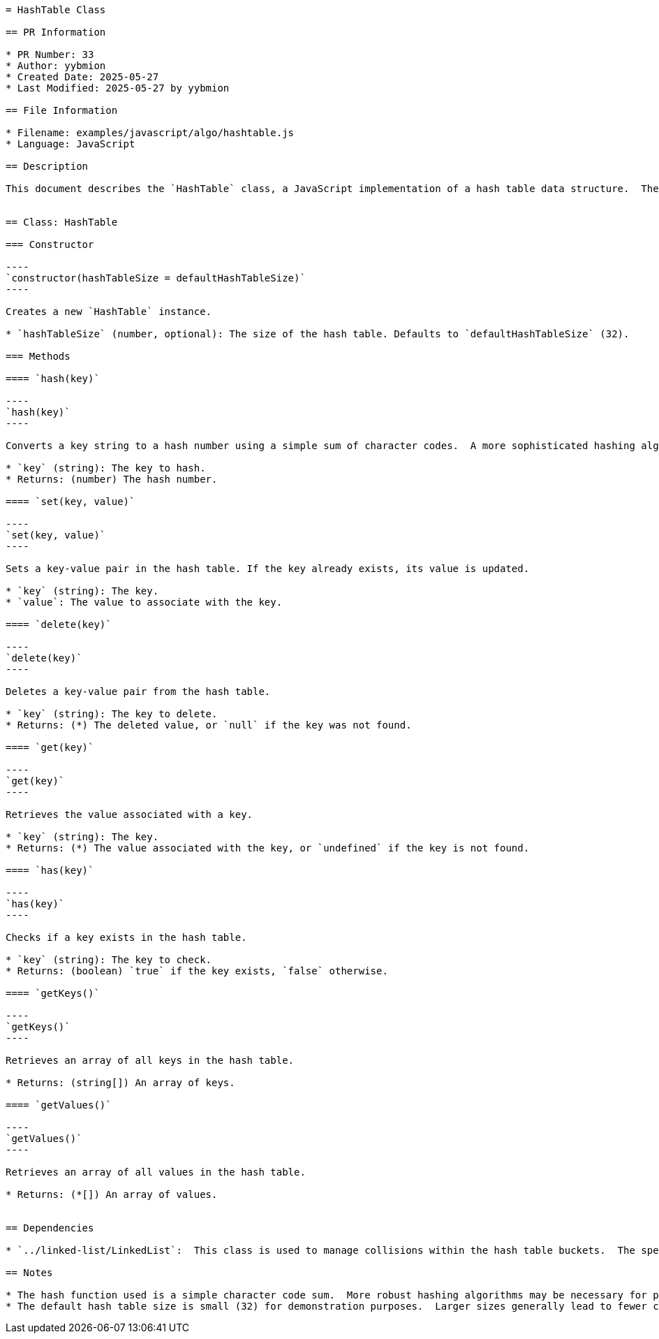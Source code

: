 ```asciidoc
= HashTable Class

== PR Information

* PR Number: 33
* Author: yybmion
* Created Date: 2025-05-27
* Last Modified: 2025-05-27 by yybmion

== File Information

* Filename: examples/javascript/algo/hashtable.js
* Language: JavaScript

== Description

This document describes the `HashTable` class, a JavaScript implementation of a hash table data structure.  The hash table uses a linked list to handle collisions.  The default size of the hash table is 32, but this can be adjusted in the constructor.  The hash function used is a simple sum of character codes; a more sophisticated approach (like polynomial string hash) could be used to reduce collisions.  The implementation includes methods for setting, getting, deleting, checking existence, and retrieving keys and values.  The `LinkedList` class from `../linked-list/LinkedList` is used as a dependency.


== Class: HashTable

=== Constructor

----
`constructor(hashTableSize = defaultHashTableSize)`
----

Creates a new `HashTable` instance.

* `hashTableSize` (number, optional): The size of the hash table. Defaults to `defaultHashTableSize` (32).

=== Methods

==== `hash(key)`

----
`hash(key)`
----

Converts a key string to a hash number using a simple sum of character codes.  A more sophisticated hashing algorithm could be implemented for better collision handling.  This is not explicitly documented.

* `key` (string): The key to hash.
* Returns: (number) The hash number.

==== `set(key, value)`

----
`set(key, value)`
----

Sets a key-value pair in the hash table. If the key already exists, its value is updated.

* `key` (string): The key.
* `value`: The value to associate with the key.

==== `delete(key)`

----
`delete(key)`
----

Deletes a key-value pair from the hash table.

* `key` (string): The key to delete.
* Returns: (*) The deleted value, or `null` if the key was not found.

==== `get(key)`

----
`get(key)`
----

Retrieves the value associated with a key.

* `key` (string): The key.
* Returns: (*) The value associated with the key, or `undefined` if the key is not found.

==== `has(key)`

----
`has(key)`
----

Checks if a key exists in the hash table.

* `key` (string): The key to check.
* Returns: (boolean) `true` if the key exists, `false` otherwise.

==== `getKeys()`

----
`getKeys()`
----

Retrieves an array of all keys in the hash table.

* Returns: (string[]) An array of keys.

==== `getValues()`

----
`getValues()`
----

Retrieves an array of all values in the hash table.

* Returns: (*[]) An array of values.


== Dependencies

* `../linked-list/LinkedList`:  This class is used to manage collisions within the hash table buckets.  The specific implementation details of this class are not provided in this document.

== Notes

* The hash function used is a simple character code sum.  More robust hashing algorithms may be necessary for production environments to minimize collisions.
* The default hash table size is small (32) for demonstration purposes.  Larger sizes generally lead to fewer collisions.

```
